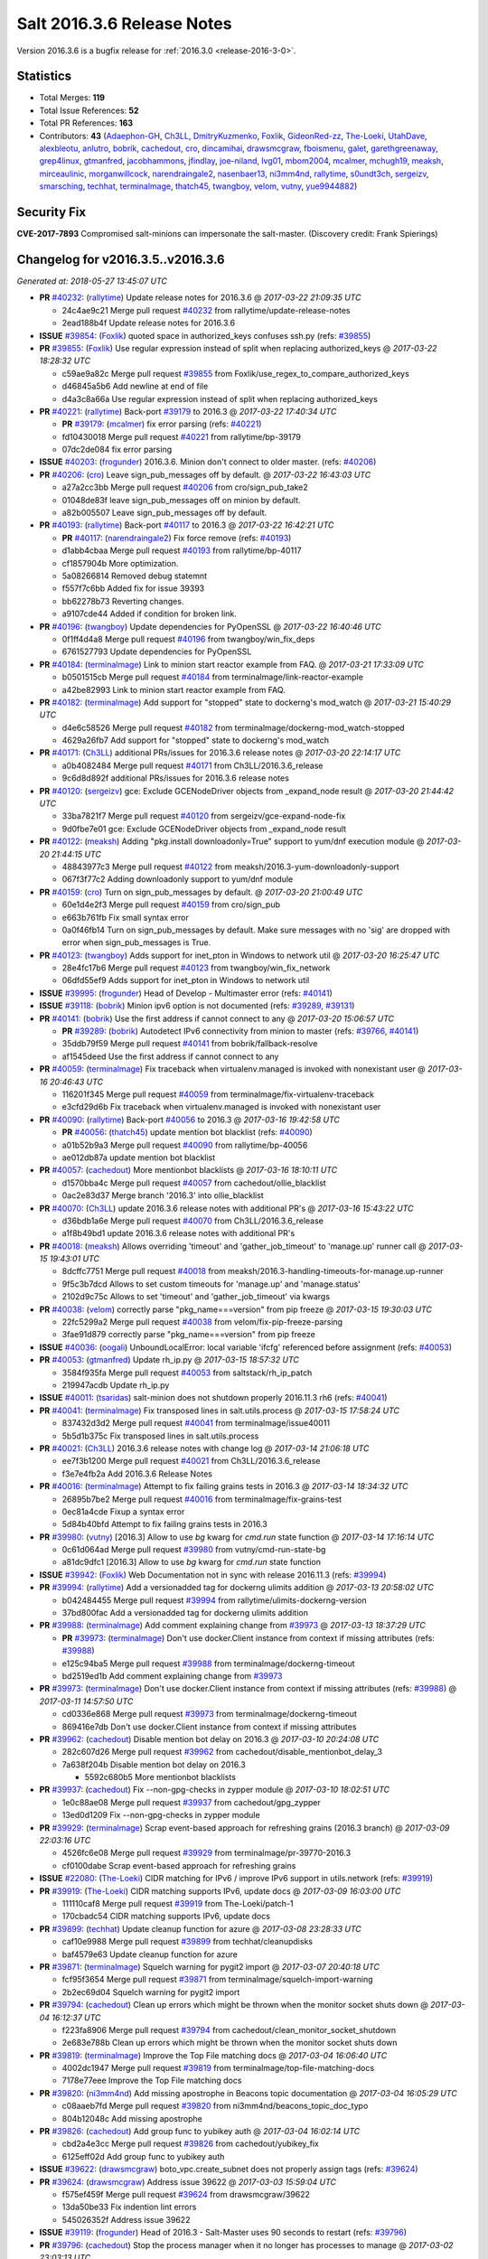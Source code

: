 ===========================
Salt 2016.3.6 Release Notes
===========================

Version 2016.3.6 is a bugfix release for :ref:`2016.3.0 <release-2016-3-0>`.


Statistics
==========

- Total Merges: **119**
- Total Issue References: **52**
- Total PR References: **163**

- Contributors: **43** (`Adaephon-GH`_, `Ch3LL`_, `DmitryKuzmenko`_, `Foxlik`_, `GideonRed-zz`_, `The-Loeki`_, `UtahDave`_, `alexbleotu`_, `anlutro`_, `bobrik`_, `cachedout`_, `cro`_, `dincamihai`_, `drawsmcgraw`_, `fboismenu`_, `galet`_, `garethgreenaway`_, `grep4linux`_, `gtmanfred`_, `jacobhammons`_, `jfindlay`_, `joe-niland`_, `lvg01`_, `mbom2004`_, `mcalmer`_, `mchugh19`_, `meaksh`_, `mirceaulinic`_, `morganwillcock`_, `narendraingale2`_, `nasenbaer13`_, `ni3mm4nd`_, `rallytime`_, `s0undt3ch`_, `sergeizv`_, `smarsching`_, `techhat`_, `terminalmage`_, `thatch45`_, `twangboy`_, `velom`_, `vutny`_, `yue9944882`_)


Security Fix
============

**CVE-2017-7893** Compromised salt-minions can impersonate the salt-master.
(Discovery credit: Frank Spierings)


Changelog for v2016.3.5..v2016.3.6
==================================

*Generated at: 2018-05-27 13:45:07 UTC*

* **PR** `#40232`_: (`rallytime`_) Update release notes for 2016.3.6
  @ *2017-03-22 21:09:35 UTC*

  * 24c4ae9c21 Merge pull request `#40232`_ from rallytime/update-release-notes

  * 2ead188b4f Update release notes for 2016.3.6

* **ISSUE** `#39854`_: (`Foxlik`_) quoted space in authorized_keys confuses ssh.py (refs: `#39855`_)

* **PR** `#39855`_: (`Foxlik`_) Use regular expression instead of split when replacing authorized_keys
  @ *2017-03-22 18:28:32 UTC*

  * c59ae9a82c Merge pull request `#39855`_ from Foxlik/use_regex_to_compare_authorized_keys

  * d46845a5b6 Add newline at end of file

  * d4a3c8a66a Use regular expression instead of split when replacing authorized_keys

* **PR** `#40221`_: (`rallytime`_) Back-port `#39179`_ to 2016.3
  @ *2017-03-22 17:40:34 UTC*

  * **PR** `#39179`_: (`mcalmer`_) fix error parsing (refs: `#40221`_)

  * fd10430018 Merge pull request `#40221`_ from rallytime/bp-39179

  * 07dc2de084 fix error parsing

* **ISSUE** `#40203`_: (`frogunder`_) 2016.3.6. Minion don't connect to older master. (refs: `#40206`_)

* **PR** `#40206`_: (`cro`_) Leave sign_pub_messages off by default.
  @ *2017-03-22 16:43:03 UTC*

  * a27a2cc3bb Merge pull request `#40206`_ from cro/sign_pub_take2

  * 01048de83f leave sign_pub_messages off on minion by default.

  * a82b005507 Leave sign_pub_messages off by default.

* **PR** `#40193`_: (`rallytime`_) Back-port `#40117`_ to 2016.3
  @ *2017-03-22 16:42:21 UTC*

  * **PR** `#40117`_: (`narendraingale2`_) Fix force remove (refs: `#40193`_)

  * d1abb4cbaa Merge pull request `#40193`_ from rallytime/bp-40117

  * cf1857904b More optimization.

  * 5a08266814 Removed debug statemnt

  * f557f7c6bb Added fix for issue 39393

  * bb62278b73 Reverting changes.

  * a9107cde44 Added if condition for broken link.

* **PR** `#40196`_: (`twangboy`_) Update dependencies for PyOpenSSL
  @ *2017-03-22 16:40:46 UTC*

  * 0f1ff4d4a8 Merge pull request `#40196`_ from twangboy/win_fix_deps

  * 6761527793 Update dependencies for PyOpenSSL

* **PR** `#40184`_: (`terminalmage`_) Link to minion start reactor example from FAQ.
  @ *2017-03-21 17:33:09 UTC*

  * b0501515cb Merge pull request `#40184`_ from terminalmage/link-reactor-example

  * a42be82993 Link to minion start reactor example from FAQ.

* **PR** `#40182`_: (`terminalmage`_) Add support for "stopped" state to dockerng's mod_watch
  @ *2017-03-21 15:40:29 UTC*

  * d4e6c58526 Merge pull request `#40182`_ from terminalmage/dockerng-mod_watch-stopped

  * 4629a26fb7 Add support for "stopped" state to dockerng's mod_watch

* **PR** `#40171`_: (`Ch3LL`_) additional PRs/issues for 2016.3.6 release notes
  @ *2017-03-20 22:14:17 UTC*

  * a0b4082484 Merge pull request `#40171`_ from Ch3LL/2016.3.6_release

  * 9c6d8d892f additional PRs/issues for 2016.3.6 release notes

* **PR** `#40120`_: (`sergeizv`_) gce: Exclude GCENodeDriver objects from _expand_node result
  @ *2017-03-20 21:44:42 UTC*

  * 33ba7821f7 Merge pull request `#40120`_ from sergeizv/gce-expand-node-fix

  * 9d0fbe7e01 gce: Exclude GCENodeDriver objects from _expand_node result

* **PR** `#40122`_: (`meaksh`_) Adding "pkg.install downloadonly=True" support to yum/dnf execution module
  @ *2017-03-20 21:44:15 UTC*

  * 48843977c3 Merge pull request `#40122`_ from meaksh/2016.3-yum-downloadonly-support

  * 067f3f77c2 Adding downloadonly support to yum/dnf module

* **PR** `#40159`_: (`cro`_) Turn on sign_pub_messages by default.
  @ *2017-03-20 21:00:49 UTC*

  * 60e1d4e2f3 Merge pull request `#40159`_ from cro/sign_pub

  * e663b761fb Fix small syntax error

  * 0a0f46fb14 Turn on sign_pub_messages by default.  Make sure messages with no 'sig' are dropped with error when sign_pub_messages is True.

* **PR** `#40123`_: (`twangboy`_) Adds support for inet_pton in Windows to network util
  @ *2017-03-20 16:25:47 UTC*

  * 28e4fc17b6 Merge pull request `#40123`_ from twangboy/win_fix_network

  * 06dfd55ef9 Adds support for inet_pton in Windows to network util

* **ISSUE** `#39995`_: (`frogunder`_) Head of Develop -  Multimaster error (refs: `#40141`_)

* **ISSUE** `#39118`_: (`bobrik`_) Minion ipv6 option is not documented (refs: `#39289`_, `#39131`_)

* **PR** `#40141`_: (`bobrik`_) Use the first address if cannot connect to any
  @ *2017-03-20 15:06:57 UTC*

  * **PR** `#39289`_: (`bobrik`_) Autodetect IPv6 connectivity from minion to master (refs: `#39766`_, `#40141`_)

  * 35ddb79f59 Merge pull request `#40141`_ from bobrik/fallback-resolve

  * af1545deed Use the first address if cannot connect to any

* **PR** `#40059`_: (`terminalmage`_) Fix traceback when virtualenv.managed is invoked with nonexistant user
  @ *2017-03-16 20:46:43 UTC*

  * 116201f345 Merge pull request `#40059`_ from terminalmage/fix-virtualenv-traceback

  * e3cfd29d6b Fix traceback when virtualenv.managed is invoked with nonexistant user

* **PR** `#40090`_: (`rallytime`_) Back-port `#40056`_ to 2016.3
  @ *2017-03-16 19:42:58 UTC*

  * **PR** `#40056`_: (`thatch45`_) update mention bot blacklist (refs: `#40090`_)

  * a01b52b9a3 Merge pull request `#40090`_ from rallytime/bp-40056

  * ae012db87a update mention bot blacklist

* **PR** `#40057`_: (`cachedout`_) More mentionbot blacklists
  @ *2017-03-16 18:10:11 UTC*

  * d1570bba4c Merge pull request `#40057`_ from cachedout/ollie_blacklist

  * 0ac2e83d37 Merge branch '2016.3' into ollie_blacklist

* **PR** `#40070`_: (`Ch3LL`_) update 2016.3.6 release notes with additional PR's
  @ *2017-03-16 15:43:22 UTC*

  * d36bdb1a6e Merge pull request `#40070`_ from Ch3LL/2016.3.6_release

  * a1f8b49bd1 update 2016.3.6 release notes with additional PR's

* **PR** `#40018`_: (`meaksh`_) Allows overriding 'timeout' and 'gather_job_timeout' to 'manage.up' runner call
  @ *2017-03-15 19:43:01 UTC*

  * 8dcffc7751 Merge pull request `#40018`_ from meaksh/2016.3-handling-timeouts-for-manage.up-runner

  * 9f5c3b7dcd Allows to set custom timeouts for 'manage.up' and 'manage.status'

  * 2102d9c75c Allows to set 'timeout' and 'gather_job_timeout' via kwargs

* **PR** `#40038`_: (`velom`_) correctly parse "pkg_name===version" from pip freeze
  @ *2017-03-15 19:30:03 UTC*

  * 22fc5299a2 Merge pull request `#40038`_ from velom/fix-pip-freeze-parsing

  * 3fae91d879 correctly parse "pkg_name===version" from pip freeze

* **ISSUE** `#40036`_: (`oogali`_) UnboundLocalError: local variable 'ifcfg' referenced before assignment (refs: `#40053`_)

* **PR** `#40053`_: (`gtmanfred`_) Update rh_ip.py
  @ *2017-03-15 18:57:32 UTC*

  * 3584f935fa Merge pull request `#40053`_ from saltstack/rh_ip_patch

  * 219947acdb Update rh_ip.py

* **ISSUE** `#40011`_: (`tsaridas`_) salt-minion does not shutdown properly 2016.11.3 rh6 (refs: `#40041`_)

* **PR** `#40041`_: (`terminalmage`_) Fix transposed lines in salt.utils.process
  @ *2017-03-15 17:58:24 UTC*

  * 837432d3d2 Merge pull request `#40041`_ from terminalmage/issue40011

  * 5b5d1b375c Fix transposed lines in salt.utils.process

* **PR** `#40021`_: (`Ch3LL`_) 2016.3.6 release notes with change log
  @ *2017-03-14 21:06:18 UTC*

  * ee7f3b1200 Merge pull request `#40021`_ from Ch3LL/2016.3.6_release

  * f3e7e4fb2a Add 2016.3.6 Release Notes

* **PR** `#40016`_: (`terminalmage`_) Attempt to fix failing grains tests in 2016.3
  @ *2017-03-14 18:34:32 UTC*

  * 26895b7be2 Merge pull request `#40016`_ from terminalmage/fix-grains-test

  * 0ec81a4cde Fixup a syntax error

  * 5d84b40bfd Attempt to fix failing grains tests in 2016.3

* **PR** `#39980`_: (`vutny`_) [2016.3] Allow to use `bg` kwarg for `cmd.run` state function
  @ *2017-03-14 17:16:14 UTC*

  * 0c61d064ad Merge pull request `#39980`_ from vutny/cmd-run-state-bg

  * a81dc9dfc1 [2016.3] Allow to use `bg` kwarg for `cmd.run` state function

* **ISSUE** `#39942`_: (`Foxlik`_) Web Documentation not in sync with release 2016.11.3 (refs: `#39994`_)

* **PR** `#39994`_: (`rallytime`_) Add a versionadded tag for dockerng ulimits addition
  @ *2017-03-13 20:58:02 UTC*

  * b042484455 Merge pull request `#39994`_ from rallytime/ulimits-dockerng-version

  * 37bd800fac Add a versionadded tag for dockerng ulimits addition

* **PR** `#39988`_: (`terminalmage`_) Add comment explaining change from `#39973`_
  @ *2017-03-13 18:37:29 UTC*

  * **PR** `#39973`_: (`terminalmage`_) Don't use docker.Client instance from context if missing attributes (refs: `#39988`_)

  * e125c94ba5 Merge pull request `#39988`_ from terminalmage/dockerng-timeout

  * bd2519ed1b Add comment explaining change from `#39973`_

* **PR** `#39973`_: (`terminalmage`_) Don't use docker.Client instance from context if missing attributes (refs: `#39988`_)
  @ *2017-03-11 14:57:50 UTC*

  * cd0336e868 Merge pull request `#39973`_ from terminalmage/dockerng-timeout

  * 869416e7db Don't use docker.Client instance from context if missing attributes

* **PR** `#39962`_: (`cachedout`_) Disable mention bot delay on 2016.3
  @ *2017-03-10 20:24:08 UTC*

  * 282c607d26 Merge pull request `#39962`_ from cachedout/disable_mentionbot_delay_3

  * 7a638f204b Disable mention bot delay on 2016.3

    * 5592c680b5 More mentionbot blacklists

* **PR** `#39937`_: (`cachedout`_) Fix --non-gpg-checks in zypper module
  @ *2017-03-10 18:02:51 UTC*

  * 1e0c88ae08 Merge pull request `#39937`_ from cachedout/gpg_zypper

  * 13ed0d1209 Fix --non-gpg-checks in zypper module

* **PR** `#39929`_: (`terminalmage`_) Scrap event-based approach for refreshing grains (2016.3 branch)
  @ *2017-03-09 22:03:16 UTC*

  * 4526fc6e08 Merge pull request `#39929`_ from terminalmage/pr-39770-2016.3

  * cf0100dabe Scrap event-based approach for refreshing grains

* **ISSUE** `#22080`_: (`The-Loeki`_) CIDR matching for IPv6 / improve IPv6 support in utils.network (refs: `#39919`_)

* **PR** `#39919`_: (`The-Loeki`_) CIDR matching supports IPv6, update docs
  @ *2017-03-09 16:03:00 UTC*

  * 111110caf8 Merge pull request `#39919`_ from The-Loeki/patch-1

  * 170cbadc54 CIDR matching supports IPv6, update docs

* **PR** `#39899`_: (`techhat`_) Update cleanup function for azure
  @ *2017-03-08 23:28:33 UTC*

  * caf10e9988 Merge pull request `#39899`_ from techhat/cleanupdisks

  * baf4579e63 Update cleanup function for azure

* **PR** `#39871`_: (`terminalmage`_) Squelch warning for pygit2 import
  @ *2017-03-07 20:40:18 UTC*

  * fcf95f3654 Merge pull request `#39871`_ from terminalmage/squelch-import-warning

  * 2b2ec69d04 Squelch warning for pygit2 import

* **PR** `#39794`_: (`cachedout`_) Clean up errors which might be thrown when the monitor socket shuts down
  @ *2017-03-04 16:12:37 UTC*

  * f223fa8906 Merge pull request `#39794`_ from cachedout/clean_monitor_socket_shutdown

  * 2e683e788b Clean up errors which might be thrown when the monitor socket shuts down

* **PR** `#39819`_: (`terminalmage`_) Improve the Top File matching docs
  @ *2017-03-04 16:06:40 UTC*

  * 4002dc1947 Merge pull request `#39819`_ from terminalmage/top-file-matching-docs

  * 7178e77eee Improve the Top File matching docs

* **PR** `#39820`_: (`ni3mm4nd`_) Add missing apostrophe in Beacons topic documentation
  @ *2017-03-04 16:05:29 UTC*

  * c08aaeb7fd Merge pull request `#39820`_ from ni3mm4nd/beacons_topic_doc_typo

  * 804b12048c Add missing apostrophe

* **PR** `#39826`_: (`cachedout`_) Add group func to yubikey auth
  @ *2017-03-04 16:02:14 UTC*

  * cbd2a4e3cc Merge pull request `#39826`_ from cachedout/yubikey_fix

  * 6125eff02d Add group func to yubikey auth

* **ISSUE** `#39622`_: (`drawsmcgraw`_) boto_vpc.create_subnet does not properly assign tags (refs: `#39624`_)

* **PR** `#39624`_: (`drawsmcgraw`_) Address issue 39622
  @ *2017-03-03 15:59:04 UTC*

  * f575ef459f Merge pull request `#39624`_ from drawsmcgraw/39622

  * 13da50be33 Fix indention lint errors

  * 545026352f Address issue 39622

* **ISSUE** `#39119`_: (`frogunder`_) Head of 2016.3 - Salt-Master uses 90 seconds to restart (refs: `#39796`_)

* **PR** `#39796`_: (`cachedout`_) Stop the process manager when it no longer has processes to manage
  @ *2017-03-02 23:03:13 UTC*

  * 1f3619c1e5 Merge pull request `#39796`_ from cachedout/master_shutdown

  * e31d46c1b8 Stop the process manager when it no longer has processes to manage

* **ISSUE** `#39333`_: (`jagguli`_) Not Available error - Scheduling custom runner functions  (refs: `#39791`_)

* **ISSUE** `#38514`_: (`githubcdr`_) Unable to schedule runners (refs: `#39791`_)

* **PR** `#39791`_: (`gtmanfred`_) load runners if role is master
  @ *2017-03-02 19:43:41 UTC*

  * 53341cf152 Merge pull request `#39791`_ from gtmanfred/2016.3

  * 3ab4f843bf load runners if role is master

* **ISSUE** `#39782`_: (`sergeizv`_) salt-cloud show_instance action fails on EC2 instances (refs: `#39784`_)

* **ISSUE** `#33162`_: (`jfindlay`_) Key error with salt.utils.cloud.cache_node and EC2 (refs: `#39784`_, `#33164`_)

* **PR** `#39784`_: (`sergeizv`_) Fix 39782
  @ *2017-03-02 16:08:51 UTC*

  * **PR** `#33164`_: (`jfindlay`_) cloud.clouds.ec2: cache each named node (refs: `#39784`_)

  * c234c25092 Merge pull request `#39784`_ from sergeizv/fix-39782

  * b71c3fe13c Revert "cloud.clouds.ec2: cache each named node (`#33164`_)"

* **ISSUE** `#39336`_: (`GevatterGaul`_) salt-minion fails with IPv6 (refs: `#39766`_)

* **ISSUE** `#39118`_: (`bobrik`_) Minion ipv6 option is not documented (refs: `#39289`_, `#39131`_)

* **PR** `#39766`_: (`rallytime`_) Restore ipv6 connectivity and "master: <ip>:<port>" support
  @ *2017-03-02 02:55:55 UTC*

  * **PR** `#39289`_: (`bobrik`_) Autodetect IPv6 connectivity from minion to master (refs: `#39766`_, `#40141`_)

  * **PR** `#25021`_: (`GideonRed-zz`_) Introduce ip:port minion config (refs: `#39766`_)

  * 4ee59be22c Merge pull request `#39766`_ from rallytime/fix-ipv6-connection

  * 65b239664e Restore ipv6 connectivity and "master: <ip>:<port>" support

* **ISSUE** `#33187`_: (`usbportnoy`_) Deploy to jboss TypeError at boss7.py:469 (refs: `#39761`_, `#39170`_)

* **PR** `#39761`_: (`cachedout`_) Properly display error in jboss7 state
  @ *2017-03-01 18:43:23 UTC*

  * a24da31131 Merge pull request `#39761`_ from cachedout/issue_33187

  * c2df29edb2 Properly display error in jboss7 state

* **PR** `#39728`_: (`rallytime`_) [2016.3] Bump latest release version to 2016.11.3
  @ *2017-02-28 18:07:44 UTC*

  * 0888bc32ef Merge pull request `#39728`_ from rallytime/update-release-ver-2016.3

  * c9bc8af8f2 [2016.3] Bump latest release version to 2016.11.3

* **PR** `#39619`_: (`terminalmage`_) Add a function to simply refresh the grains
  @ *2017-02-28 00:20:27 UTC*

  * b52dbeec68 Merge pull request `#39619`_ from terminalmage/zd1207

  * c7dfb494a6 Fix mocking for grains refresh

  * 7e0ced3b45 Properly hand proxy minions

  * 692c456da3 Add a function to simply refresh the grains

* **ISSUE** `#39482`_: (`bobrik`_) file.managed and file mode don't mention default mode (refs: `#39487`_)

* **PR** `#39487`_: (`bobrik`_) Document default permission modes for file module
  @ *2017-02-24 23:49:00 UTC*

  * 3f8b5e6733 Merge pull request `#39487`_ from bobrik/mode-docs

  * 41ef69b3ca Document default permission modes for file module

* **ISSUE** `#39169`_: (`blueyed`_) Using batch-mode with `salt.state` in orchestration runner considers all minions to have failed (refs: `#39641`_)

* **PR** `#39641`_: (`smarsching`_) Return runner return code in a way compatible with check_state_result
  @ *2017-02-24 23:07:11 UTC*

  * f7389bf1f5 Merge pull request `#39641`_ from smarsching/issue-39169-2016.3

  * 88c2d9a540 Fix return data structure for runner (issue `#39169`_).

* **PR** `#39633`_: (`terminalmage`_) Fix misspelled argument in salt.modules.systemd.disable()
  @ *2017-02-24 18:21:36 UTC*

  * fc970b6a16 Merge pull request `#39633`_ from terminalmage/fix-systemd-typo

  * ca54541abe Add missing unit test for disable func

  * 17109e1522 Fix misspelled argument in salt.modules.systemd.disable()

* **PR** `#39613`_: (`terminalmage`_) Fix inaccurate documentation
  @ *2017-02-24 06:07:35 UTC*

  * 53e78d67f6 Merge pull request `#39613`_ from terminalmage/fix-docs

  * 9342eda377 Fix inaccurate documentation

* **PR** `#39600`_: (`vutny`_) state.file: drop non-relevant examples for `source_hash` parameter
  @ *2017-02-23 16:55:27 UTC*

  * 4e2b852f83 Merge pull request `#39600`_ from vutny/state-file-docs

  * 9b0427c27a state.file: drop non-relevant examples for `source_hash` parameter

* **PR** `#39584`_: (`cachedout`_) A note in the docs about mentionbot
  @ *2017-02-23 15:12:13 UTC*

  * ed83420417 Merge pull request `#39584`_ from cachedout/mentionbot_docs

  * 652044b18f A note in the docs about mentionbot

* **PR** `#39583`_: (`cachedout`_) Add empty blacklist to mention bot
  @ *2017-02-23 02:22:57 UTC*

  * d3e50b4f2f Merge pull request `#39583`_ from cachedout/mentionbot_blacklist

  * 62491c900d Add empty blacklist to mention bot

* **PR** `#39579`_: (`rallytime`_) [2016.3] Pylint: Remove unused import
  @ *2017-02-22 23:46:33 UTC*

  * 8352e6b44b Merge pull request `#39579`_ from rallytime/fix-lint

  * 65889e1f30 [2016.3] Pylint: Remove unused import

* **PR** `#39578`_: (`cachedout`_) Add mention-bot configuration
  @ *2017-02-22 23:39:24 UTC*

  * 43dba3254c Merge pull request `#39578`_ from cachedout/2016.3

  * 344499eef7 Add mention-bot configuration

* **PR** `#39542`_: (`twangboy`_) Gate ssh_known_hosts state against Windows
  @ *2017-02-22 20:16:41 UTC*

  * 8f7a0f9d96 Merge pull request `#39542`_ from twangboy/gate_ssh_known_hosts

  * c90a52ef27 Remove expensive check

  * 6d645cae0e Add __virtual__ function

* **ISSUE** `#39118`_: (`bobrik`_) Minion ipv6 option is not documented (refs: `#39289`_, `#39131`_)

* **PR** `#39289`_: (`bobrik`_) Autodetect IPv6 connectivity from minion to master (refs: `#39766`_, `#40141`_)
  @ *2017-02-22 19:05:32 UTC*

  * c10965833a Merge pull request `#39289`_ from bobrik/autodetect-ipv6

  * 2761a1b244 Move new kwargs to the end of argument list

  * 0df6b922e7 Narrow down connection exception to socket.error

  * e8a2cc0488 Do no try to connect to salt master in syndic config test

  * af9578631e Properly log address that failed to resolve or pass connection check

  * 9a34fbeba9 Actually connect to master instead of checking route availability

  * c494839c65 Avoid bare exceptions in dns_check

  * 29f376676d Rewrite dns_check to try to connect to address

  * 55965ce505 Autodetect IPv6 connectivity from minion to master

* **PR** `#39569`_: (`s0undt3ch`_) Don't use our own six dictionary fixes in this branch
  @ *2017-02-22 18:59:49 UTC*

  * 3fb928b63a Merge pull request `#39569`_ from s0undt3ch/2016.3

  * 49da135abd Don't use our own six dictionary fixes in this branch

* **PR** `#39508`_: (`dincamihai`_) Openscap
  @ *2017-02-22 18:36:36 UTC*

  * 91e3319df8 Merge pull request `#39508`_ from dincamihai/openscap

  * 9fedb84607 Always return oscap's stderr

  * 0ecde2cd02 Include oscap returncode in response

* **ISSUE** `#30802`_: (`kjelle`_) Missing ulimits on docker.running / dockerng.running (refs: `#39562`_)

* **PR** `#39562`_: (`terminalmage`_) Add ulimits to dockerng state/exec module
  @ *2017-02-22 16:31:49 UTC*

  * fbe2194a93 Merge pull request `#39562`_ from terminalmage/issue30802

  * c50374041d Add ulimits to dockerng state/exec module

  * da42040c1a Try the docker-py 2.0 client name first

  * **PR** `#39544`_: (`terminalmage`_) dockerng.get_client_args: Fix path for endpoint config for some versions of docker-py

* **ISSUE** `#39447`_: (`Foxlik`_) dockerng keeps restarting privileged container (refs: `#39483`_)

* **PR** `#39498`_: (`terminalmage`_) Resubmit PR `#39483`_ against 2016.3 branch
  @ *2017-02-20 19:35:33 UTC*

  * **PR** `#39483`_: (`Foxlik`_) dockerng: compare sets instead of lists of security_opt (refs: `#39498`_)

  * dff35b58f8 Merge pull request `#39498`_ from terminalmage/pr-39483

  * 20b097a745 dockerng: compare sets instead of lists of security_opt

* **PR** `#39497`_: (`terminalmage`_) Two dockerng compatibility fixes
  @ *2017-02-19 17:43:36 UTC*

  * 6418e725ed Merge pull request `#39497`_ from terminalmage/docker-compat-fixes

  * cbd0270bac docker: make docker-exec the default execution driver

  * a6a17d58aa Handle docker-py 2.0's new host_config path

* **PR** `#39423`_: (`dincamihai`_) Openscap module
  @ *2017-02-17 18:31:04 UTC*

  * 9c4292fb4e Merge pull request `#39423`_ from dincamihai/openscap

  * 9d13422ac1 OpenSCAP module

* **ISSUE** `#39444`_: (`clem-compilatio`_) salt-cloud - IPv6 and IPv4 private_ips  - preferred_ip sends False to is_public_ip (refs: `#39464`_)

* **PR** `#39464`_: (`gtmanfred`_) skip false values from preferred_ip
  @ *2017-02-16 22:48:32 UTC*

  * 7dd2502360 Merge pull request `#39464`_ from gtmanfred/2016.3

  * f829d6f9fc skip false values from preferred_ip

* **PR** `#39460`_: (`cachedout`_) Fix mocks in win_disim tests
  @ *2017-02-16 19:27:48 UTC*

  * db359ff2c3 Merge pull request `#39460`_ from cachedout/win_dism_test_fix

  * e652a45592 Fix mocks in win_disim tests

* **PR** `#39426`_: (`morganwillcock`_) win_dism: Return failure when package path does not exist
  @ *2017-02-16 00:09:22 UTC*

  * 9dbfba9b57 Merge pull request `#39426`_ from morganwillcock/dism

  * a7d5118262 Return failure when package path does not exist

* **PR** `#39431`_: (`UtahDave`_) Fix grains.setval performance
  @ *2017-02-15 23:56:30 UTC*

  * 56162706e3 Merge pull request `#39431`_ from UtahDave/fix_grains.setval_performance

  * 391bbecd90 add docs

  * 709c197f84 allow sync_grains to be disabled on grains.setval

* **ISSUE** `#39304`_: (`Auha`_) boto_s3_bucket documentation dependency clarification (refs: `#39405`_)

* **PR** `#39405`_: (`rallytime`_) Update :depends: docs for boto states and modules
  @ *2017-02-15 17:32:08 UTC*

  * 239e16e612 Merge pull request `#39405`_ from rallytime/fix-39304

  * bd1fe03ce7 Update :depends: docs for boto states and modules

* **ISSUE** `#38762`_: (`oz123`_) Configuration information for custom returners (refs: `#39411`_)

* **PR** `#39411`_: (`rallytime`_) Update external_cache docs with other configuration options
  @ *2017-02-15 17:30:40 UTC*

  * 415102f346 Merge pull request `#39411`_ from rallytime/fix-38762

  * e13febe58d Update external_cache docs with other configuration options

  * **PR** `#39421`_: (`terminalmage`_) Update docs on upstream EPEL7 pygit2/libgit2 issues

  * **PR** `#39409`_: (`terminalmage`_) salt.fileserver.roots: Fix regression in symlink_list

  * **PR** `#39337`_: (`terminalmage`_) Don't re-walk the roots fileserver in symlink_list() (refs: `#39409`_)

* **PR** `#39362`_: (`dincamihai`_) Add cp.push test
  @ *2017-02-14 18:42:11 UTC*

  * 8b8ab8ef8e Merge pull request `#39362`_ from dincamihai/cp-push-test-2016.3

  * 91383c5a19 Add cp.push test

* **PR** `#39380`_: (`joe-niland`_) Quote numeric user names so pwd.getpwnam handles them properly
  @ *2017-02-14 18:33:33 UTC*

  * 4b726f955b Merge pull request `#39380`_ from joe-niland/quote-numeric-usernames

  * c2edfdd464 Quote numeric user names so pwd.getpwnam handles them properly

* **PR** `#39400`_: (`meaksh`_) Prevents 'OSError' exception in case certain job cache path doesn't exist
  @ *2017-02-14 18:27:04 UTC*

  * 1116d32df9 Merge pull request `#39400`_ from meaksh/2016.3-fix-local-cache-issue

  * e7e559ef5c Prevents 'OSError' exception in case path doesn't exist

* **PR** `#39300`_: (`terminalmage`_) Replace more usage of str.format in the loader
  @ *2017-02-13 19:01:19 UTC*

  * **PR** `#39227`_: (`terminalmage`_) Loader optimzation (refs: `#39300`_)

  * 6c854da1d4 Merge pull request `#39300`_ from terminalmage/loader-optimization

  * d3e5d1525e Replace more usage of str.format in the loader

* **PR** `#39337`_: (`terminalmage`_) Don't re-walk the roots fileserver in symlink_list() (refs: `#39409`_)
  @ *2017-02-13 18:41:17 UTC*

  * 5286b5ff1b Merge pull request `#39337`_ from terminalmage/issue34428

  * a7d2135dc2 Don't re-walk the roots fileserver in symlink_list()

* **PR** `#39339`_: (`cro`_) Add link to external pillar documentation for clarification.
  @ *2017-02-13 18:40:13 UTC*

  * ce781deeb5 Merge pull request `#39339`_ from cro/pillar_filetree_doc

  * 410810cea2 Clarification on external pillar usage.

  * **PR** `#39316`_: (`terminalmage`_) Document the upstream RedHat bug with their pygit2 package

* **PR** `#39313`_: (`rallytime`_) [2016.3] Merge forward from 2015.8 to 2016.3
  @ *2017-02-10 16:23:23 UTC*

  * 9de559ff4e Merge pull request `#39313`_ from rallytime/merge-2016.3

  * 0b8dddf12b Merge branch '2015.8' into '2016.3'

  * fc551bcf5d Merge pull request `#39293`_ from sergeizv/grammar-fix

    * 70f2b586d3 Rewrap paragraph

    * e6ab5178ea Grammar fix

  * 8a1b45632a Merge pull request `#39295`_ from sergeizv/typo-fix

    * 5d9f36d58d Fix typo

  * cfaafece34 Merge pull request `#39296`_ from sergeizv/whitespace-fix

    * 1d4c1dc140 Whitespace fix in docs Makefile

  * 0b4dcf4a47 Merge pull request `#39294`_ from sergeizv/fix-link

    * 04bde6eed2 Fix link in proxyminion guide

* **ISSUE** `#38595`_: (`yue9944882`_) Redis ext job cache occurred error (refs: `#38610`_)

  * **PR** `#39299`_: (`rallytime`_) Back-port `#38610`_ to 2016.3

  * **PR** `#38610`_: (`yue9944882`_) Fix `#38595`_ - Unexpected error log from redis retuner in master's log (refs: `#39299`_)

* **PR** `#39297`_: (`cro`_) Add doc to recommend pgjsonb for master job caches
  @ *2017-02-09 22:49:59 UTC*

  * f16027d30e Merge pull request `#39297`_ from cro/pg_returner_docs

  * 28bac649ae Typo

  * 19fedcdd23 Add doc to recommend pgjsonb for master job caches

* **PR** `#39286`_: (`terminalmage`_) Allow minion/CLI saltenv/pillarenv to override master when compiling pillar
  @ *2017-02-09 21:22:46 UTC*

  * 77e50ed8b7 Merge pull request `#39286`_ from terminalmage/fix-pillarenv-precedence

  * 3cb9833e57 Allow minion/CLI saltenv/pillarenv to override master when compiling pillar

* **ISSUE** `#39220`_: (`lvg01`_) state file.line skips leading spaces in content with mode:ensure and indent:False (refs: `#39221`_)

* **PR** `#39221`_: (`lvg01`_) Fix bug 39220
  @ *2017-02-09 18:12:29 UTC*

  * 52440416ca Merge pull request `#39221`_ from lvg01/fix-bug-39220

  * e8a41d6341 Removes to early content stripping (stripping is allready done when needed with ident:true), fixes `#39220`_

  * a4b169e0bd Fixed wrong logic, fixes `#39220`_

* **ISSUE** `#36913`_: (`terminalmage`_) Support custom refspecs in GitFS (refs: `#39210`_)

  * **PR** `#39280`_: (`terminalmage`_) Add warning for Dulwich removal

  * **PR** `#39210`_: (`terminalmage`_) salt.utils.gitfs: remove dulwich support, make refspecs configurable (refs: `#39280`_)

  * **PR** `#39260`_: (`terminalmage`_) Update jsonschema tests to reflect change in jsonschema 2.6.0

* **ISSUE** `saltstack/salt#33536`_: (`murzick`_) pkgrepo.managed does not disable a yum repo with "disabled: True" (refs: `#35055`_)

* **ISSUE** `#33536`_: (`murzick`_) pkgrepo.managed does not disable a yum repo with "disabled: True" (refs: `#35055`_)

  * **PR** `#39251`_: (`terminalmage`_) Better handling of enabled/disabled arguments in pkgrepo.managed

  * **PR** `#35055`_: (`galet`_) `#33536`_ pkgrepo.managed does not disable a yum repo with "disabled: True" (refs: `#39251`_)

* **PR** `#39227`_: (`terminalmage`_) Loader optimzation (refs: `#39300`_)
  @ *2017-02-08 19:38:21 UTC*

  * 8e88f71dd9 Merge pull request `#39227`_ from terminalmage/loader-optimization

  * c750662946 Loader optimzation

* **ISSUE** `#38856`_: (`fhaynes`_) salt-cloud throws an exception when ec2 does not return encoding (refs: `#39228`_)

* **PR** `#39228`_: (`gtmanfred`_) default to utf8 encoding if not specified
  @ *2017-02-08 19:36:57 UTC*

  * bc89b297f8 Merge pull request `#39228`_ from gtmanfred/2016.3

  * afee047b08 default to utf8 encoding if not specified

* **PR** `#39231`_: (`terminalmage`_) Add clarification for jenkins execution module
  @ *2017-02-08 19:34:45 UTC*

  * d9b0671dbd Merge pull request `#39231`_ from terminalmage/clarify-jenkins-depends

  * ad1b1255f2 Add clarification for jenkins execution module

* **PR** `#39232`_: (`terminalmage`_) Avoid recursion in s3/svn ext_pillars
  @ *2017-02-08 19:33:28 UTC*

  * ddcff89a84 Merge pull request `#39232`_ from terminalmage/issue21342

  * c88896c277 Avoid recursion in s3/svn ext_pillars

* **ISSUE** `#38697`_: (`fboismenu`_) On Windows, ip.get_all_interfaces returns at most 2 DNS/WINS Servers (refs: `#38793`_)

  * **PR** `#39230`_: (`rallytime`_) Fix the win_ip_test failures

  * **PR** `#38793`_: (`fboismenu`_) Fix for `#38697`_ (refs: `#39197`_, `#39230`_)

* **ISSUE** `#33187`_: (`usbportnoy`_) Deploy to jboss TypeError at boss7.py:469 (refs: `#39761`_, `#39170`_)

* **PR** `#39199`_: (`rallytime`_) Back-port `#39170`_ to 2016.3
  @ *2017-02-07 16:19:32 UTC*

  * **PR** `#39170`_: (`grep4linux`_) Added missing source_hash_name argument in get_managed function (refs: `#39199`_)

  * df5f934c34 Merge pull request `#39199`_ from rallytime/bp-39170

  * c129905310 Added missing source_hash_name argument in get_managed function Additional fix to  `#33187`_ Customer was still seeing errors, this should now work. Tested with 2015.8.13 and 2016.11.2

* **ISSUE** `#37174`_: (`mikeadamz`_) The State execution failed to record the order in which all states were executed spam while running pkg.upgrade from orchestration runner (refs: `#39206`_)

* **PR** `#39206`_: (`cachedout`_) Ignore empty dicts in highstate outputter
  @ *2017-02-07 16:11:36 UTC*

  * 2621c119fd Merge pull request `#39206`_ from cachedout/issue_issue_37174

  * be31e0559c Ignore empty dicts in highstate outputter

* **PR** `#39209`_: (`terminalmage`_) Sort the return list from the fileserver.envs runner
  @ *2017-02-07 16:07:08 UTC*

  * dd440452ea Merge pull request `#39209`_ from terminalmage/sorted-envs

  * e6dda4a625 Sort the return list from the fileserver.envs runner

  * **PR** `#39202`_: (`rallytime`_) [2016.3] Pylint fix

* **ISSUE** `#38697`_: (`fboismenu`_) On Windows, ip.get_all_interfaces returns at most 2 DNS/WINS Servers (refs: `#38793`_)

* **PR** `#39197`_: (`cachedout`_) Pr 38793
  @ *2017-02-06 19:23:12 UTC*

  * **PR** `#38793`_: (`fboismenu`_) Fix for `#38697`_ (refs: `#39197`_, `#39230`_)

  * ab76054127 Merge pull request `#39197`_ from cachedout/pr-38793

  * f3d35fb5c6 Lint fixes

  * 624f25b78d Fix for `#38697`_

* **PR** `#39166`_: (`Ch3LL`_) fix boto ec2 module create_image doc
  @ *2017-02-06 18:27:17 UTC*

  * fa45cbc359 Merge pull request `#39166`_ from Ch3LL/fix_boto_ec2_docs

  * 90af696331 fix boto ec2 module create_image doc

* **PR** `#39173`_: (`rallytime`_) Restore "Salt Community" doc section
  @ *2017-02-06 18:19:11 UTC*

  * **PR** `#30770`_: (`jacobhammons`_) Doc restructuring, organization, and cleanup (refs: `#39173`_)

  * **PR** `#10792`_: (`cachedout`_) Documentation overhaul (refs: `#39173`_)

  * a40cb46249 Merge pull request `#39173`_ from rallytime/restore-community-docs

  * 5aeddf42a0 Restore "Salt Community" doc section

* **ISSUE** `#38704`_: (`nasenbaer13`_) Archive extracted fails when another state run is queued (refs: `#38705`_)

  * **PR** `#39077`_: (`terminalmage`_) Apply fix from `#38705`_ to 2016.3 branch

  * **PR** `#38705`_: (`nasenbaer13`_) Fix for `#38704`_ archive extracted and dockerio states (refs: `#39077`_)

  * **PR** `#39146`_: (`gtmanfred`_) update vmware getting started doc

  * **PR** `#39145`_: (`garethgreenaway`_) [2016.3] Fix when targeting via pillar with Salt syndic

* **PR** `#38804`_: (`alexbleotu`_) Second attempt to fix prepending of root_dir to paths
  @ *2017-02-02 16:10:37 UTC*

  * cd8077ab81 Merge pull request `#38804`_ from alexbleotu/root_dir_fix-2016.3-gh

  * b3bdd3b04a Add missing whiteline

  * c7715acd53 Merge pull request `#3`_ from cro/ab_rootdirfix

    * e8cbafaaf1 When running testsuite, salt.syspaths.ROOT_DIR is often empty.

  * b12dd44a26 Merge pull request `#1`_ from cro/ab_rootdirfix

    * bffc537aca Remove extra if statements (rstrip will check for the presence anyway).

  * 97521b3468 Second attempt to fix prepending of root_dir to paths

* **ISSUE** `#39118`_: (`bobrik`_) Minion ipv6 option is not documented (refs: `#39289`_, `#39131`_)

  * **PR** `#39131`_: (`bobrik`_) Clarify ipv6 option for minion and inteface for master, closes `#39118`_

  * **PR** `#39116`_: (`terminalmage`_) Don't abort pillar.get with merge=True if default is None

* **PR** `#39091`_: (`terminalmage`_) Run test_valid_docs in batches
  @ *2017-02-01 19:09:05 UTC*

  * cc9b69b6bc Merge pull request `#39091`_ from terminalmage/update-test-valid-docs

  * d76f0380d0 add debug logging for batch vars

  * b4afea2a25 Don't fail test if data is empty

  * b3a5d549c1 Account for trimmed value in 'salt -d' output

  * 909916c78e Run test_valid_docs in batches

  * **PR** `#39081`_: (`terminalmage`_) Move fileclient tests to tests/integration/fileserver/fileclient_test.py

  * **PR** `#39067`_: (`rallytime`_) Bump openstack deprecation notice to Oxygen

* **PR** `#39047`_: (`rallytime`_) [2016.3] Merge forward from 2015.8 to 2016.3
  @ *2017-01-30 23:48:14 UTC*

  * a24af5ac46 Merge pull request `#39047`_ from rallytime/merge-2016.3

  * b732a1f646 Merge branch '2015.8' into '2016.3'

  * 56ccae6ff7 Add 2015.8.14 release notes file (`#39046`_)

  * 5943fe65d3 Update 2015.8.13 release notes (`#39037`_)

  * **PR** `#39045`_: (`rallytime`_) Add 2016.3.6 release notes file

  * **PR** `#39042`_: (`rallytime`_) [2016.3] Update release numbers for doc build

  * **PR** `#39038`_: (`rallytime`_) Update 2016.3.5 release notes

* **PR** `#39028`_: (`terminalmage`_) Clarify delimiter argument
  @ *2017-01-30 18:20:26 UTC*

  * 5b09dc4198 Merge pull request `#39028`_ from terminalmage/clarify-delimiter-argument

  * f29ef071f3 Clarify delimiter argument

  * **PR** `#39030`_: (`rallytime`_) Back-port `#38972`_ to 2016.3

  * **PR** `#38972`_: (`rallytime`_) Add CLI Example for rest_sample_utils.get_test_string function (refs: `#39030`_)

* **ISSUE** `#38753`_: (`alexbleotu`_) `__proxy__` dunder is not injected when invoking the `salt` variable in sls files (refs: `#38899`_, `#38829`_)

* **ISSUE** `#38557`_: (`alexbleotu`_) Proxy not working on develop (refs: `#38829`_)

* **ISSUE** `#38265`_: (`mirceaulinic`_) `__utils__` object not available in proxy module (refs: `#38899`_, `#38829`_)

* **ISSUE** `#32918`_: (`mirceaulinic`_) Proxy minions reconnection (refs: `#38829`_)

  * **PR** `#38899`_: (`cro`_) Enable __proxy__ availability in states, highstate, and utils. Enable __utils__ for proxies.

  * **PR** `#38829`_: (`cro`_) MANY dunder variable fixes for proxies + proxy keepalive from @mirceaulinic (refs: `#38899`_)

  * **PR** `#37864`_: (`mirceaulinic`_) Proxy keepalive feature (refs: `#38829`_)

* **ISSUE** `#37938`_: (`johje349`_) Memory leak in Reactor (refs: `#38951`_)

* **ISSUE** `#33890`_: (`hvnsweeting`_) salt memleak when running state.sls (refs: `#38951`_)

* **PR** `#38951`_: (`DmitryKuzmenko`_) Keep the only one record per module-function in depends decorator.
  @ *2017-01-27 17:05:42 UTC*

  * da96221741 Merge pull request `#38951`_ from DSRCorporation/bugs/37938_fix_depends_decorator_memleak

  * 0b18f34678 Keep the only one record per module-function in depends decorator.

* **ISSUE** `#34780`_: (`joehoyle`_) S3fs broken in 2016.3.1 (refs: `#38982`_)

* **PR** `#38982`_: (`rallytime`_) Set response when using "GET" method in s3 utils
  @ *2017-01-27 17:04:48 UTC*

  * 85165edb70 Merge pull request `#38982`_ from rallytime/fix-34780

  * 1583c5579a Set response when using "GET" method in s3 utils

* **PR** `#38989`_: (`anlutro`_) Documentation: fix SLS in environment variable examples
  @ *2017-01-27 17:00:08 UTC*

  * cfdbc99e12 Merge pull request `#38989`_ from alprs/docfix-state_pt3_environ

  * 52a9ad1c60 fix SLS in environment variable examples

* **PR** `#39000`_: (`rallytime`_) Skip the test_badload test until Jenkins move is complete
  @ *2017-01-27 16:58:21 UTC*

  * 55e4d2572e Merge pull request `#39000`_ from rallytime/skip-badload-test

  * 4b3ff0fe0f Skip the test_badload test until Jenkins move is complete

* **PR** `#38995`_: (`terminalmage`_) Fix pillar.item docstring
  @ *2017-01-27 16:58:00 UTC*

  * fe054eb772 Merge pull request `#38995`_ from terminalmage/fix-pillar.item-docstring

  * 06d094dd8f Fix pillar.item docstring

* **ISSUE** `#34551`_: (`mbom2004`_) salt.engines.logstash not loading (refs: `#38950`_)

* **PR** `#38950`_: (`mbom2004`_) Fixed Logstash Engine in file logstash.py
  @ *2017-01-26 19:10:07 UTC*

  * b66b6f6423 Merge pull request `#38950`_ from mbom2004/2016.3

  * c09f39d6c9 Remove unused json import

  * 249efa3068 Fixed Logstash Engine in file logstash.py

  * **PR** `#38973`_: (`rallytime`_) Handle changing "is_default" value in moto package for boto test mock

* **PR** `#38952`_: (`terminalmage`_) Make the ext_pillars available to pillar.ext tunable
  @ *2017-01-26 19:01:56 UTC*

  * b965b5dcc2 Merge pull request `#38952`_ from terminalmage/zd1168

  * 6b014e53fc Rename on_demand_pillar to on_demand_ext_pillar

  * d216f90c63 Document new on_demand_pillar option and add to config template

  * 426b20f02f Add documentation for on-demand pillar to pillar.ext docstring

  * 7b10274b6b Make on-demand ext_pillars tunable

  * d54723ccae Add on_demand_pillar config option

* **ISSUE** `#35777`_: (`rallytime`_) Properly deprecate template context data in Fluorine (refs: `#38948`_)

* **PR** `#38948`_: (`rallytime`_) Bump the template context deprecation version to Oxygen
  @ *2017-01-25 19:45:59 UTC*

  * 2c4ad85a78 Merge pull request `#38948`_ from rallytime/bump-template-context-deprecation

  * 749e0031d7 Bump the template context deprecation version to Oxygen

* **PR** `#38946`_: (`rallytime`_) Back-port `#37632`_ to 2016.3
  @ *2017-01-25 19:40:40 UTC*

  * **PR** `#37632`_: (`twangboy`_) Fix versions report for Windows Server platforms (refs: `#38946`_)

  * e4514ca7d8 Merge pull request `#38946`_ from rallytime/bp-37632

  * ee37cdace9 Fix some lint

  * c08071e182 Fix versions report for server OSs

* **PR** `#38913`_: (`Adaephon-GH`_) Ignore plist files without Label key
  @ *2017-01-25 19:07:27 UTC*

  * 953a20350a Merge pull request `#38913`_ from Adaephon-GH/patch-1

  * e2f4a16fdd Removing trailing whitespace

  * 616292c6b1 Ignore plist files without Label key

* **PR** `#38917`_: (`twangboy`_) Update Jinja2 to 2.9.4
  @ *2017-01-25 19:05:38 UTC*

  * 826dce1059 Merge pull request `#38917`_ from twangboy/update_jinja_mac

  * 62e608b627 Update Jinja2 to 2.9.4

* **ISSUE** `#38540`_: (`amendlik`_) API wheel client throws exception and success=true (refs: `#38925`_)

* **ISSUE** `#38537`_: (`amendlik`_) API client wheel_async always returns status 500 (refs: `#38925`_)

* **PR** `#38925`_: (`terminalmage`_) Fix two wheel issues in netapi
  @ *2017-01-25 18:28:52 UTC*

  * b27733cc33 Merge pull request `#38925`_ from terminalmage/issue38540

  * 76392fc6ad Fix traceback when a netapi module uses wheel_async

  * bd4474fa62 Fix 'success' value for wheel commands

* **PR** `#38926`_: (`gtmanfred`_) add note about pysss for pam eauth
  @ *2017-01-25 18:12:20 UTC*

  * 618596f0cc Merge pull request `#38926`_ from gtmanfred/2016.3

  * 9cae953c93 add note about pysss for pam eauth

* **ISSUE** `#38825`_: (`IshMalik`_) file.managed multiple sources for redundency failure (refs: `#38847`_)

* **PR** `#38847`_: (`terminalmage`_) Catch MinionError in file.source_list
  @ *2017-01-24 16:03:10 UTC*

  * 405d86a2ca Merge pull request `#38847`_ from terminalmage/issue38825

  * 11a47803ce Use log.exception() instead

  * e40fac589a Catch MinionError in file.source_list

* **ISSUE** `#36121`_: (`Ashald`_) TemplateNotFound/Unable to cache file (refs: `#38875`_)

* **PR** `#38875`_: (`terminalmage`_) Reactor: fix traceback when salt:// path is nonexistant
  @ *2017-01-24 15:23:39 UTC*

  * b5df104fc2 Merge pull request `#38875`_ from terminalmage/issue36121

  * fbc4d2a2c4 reactor: ensure glob_ref is a string

  * 2e443d79a3 cp.cache_file: add note re: return for nonexistant salt:// path

* **ISSUE** `#37413`_: (`Snarfingcode666`_) Salt-cloud vmware missing reboot command (refs: `#38887`_, `#38890`_)

* **PR** `#38890`_: (`cro`_) Backport  `#38887`_ to 2016.3: Enable resetting a VM via salt-cloud & VMware driver
  @ *2017-01-24 15:15:35 UTC*

  * **PR** `#38887`_: (`cro`_) Enable resetting a VM via salt-cloud & VMware driver (refs: `#38890`_)

  * e9ebec4d80 Merge pull request `#38890`_ from cro/vmware_reset_vm_20163

  * 0146562fb4 Call correct function for resetting a VM

* **PR** `#38883`_: (`techhat`_) Don't require text_out path to exist
  @ *2017-01-23 18:20:42 UTC*

  * **PR** `#38867`_: (`mchugh19`_) Touch deploy.sh before use (refs: `#38883`_)

  * **PR** `#32026`_: (`techhat`_) Don't require the decode_out file to already exist (refs: `#38883`_)

  * c3fbfcd231 Merge pull request `#38883`_ from techhat/dontrequire

  * 67bc4d6687 Don't require text_out path to exist

* **PR** `#38851`_: (`terminalmage`_) Support docker-py 2.0 in dockerng
  @ *2017-01-23 16:48:12 UTC*

  * 6430a45196 Merge pull request `#38851`_ from terminalmage/docker-py-2.0

  * 3c061b21fe Support docker-py 2.0 in dockerng

* **PR** `#38844`_: (`cachedout`_) Fix memory leak in HTTP client
  @ *2017-01-20 20:59:14 UTC*

  * ac8008d843 Merge pull request `#38844`_ from cachedout/http_memory_leak

  * c46bf85518 Fix memory leak in HTTP client

* **ISSUE** `#38798`_: (`ripta`_) `match.compound` fails to match when pillar data is used (refs: `#38823`_)

* **PR** `#38823`_: (`gtmanfred`_) pass pillar to compound matcher in match module
  @ *2017-01-20 19:19:09 UTC*

  * dfe6dfe963 Merge pull request `#38823`_ from gtmanfred/2016.3

  * f0a71e8707 pass pillar to compound matcher in match module

.. _`#10792`: https://github.com/saltstack/salt/pull/10792
.. _`#1`: https://github.com/saltstack/salt/issues/1
.. _`#22080`: https://github.com/saltstack/salt/issues/22080
.. _`#25021`: https://github.com/saltstack/salt/pull/25021
.. _`#30770`: https://github.com/saltstack/salt/pull/30770
.. _`#30802`: https://github.com/saltstack/salt/issues/30802
.. _`#32026`: https://github.com/saltstack/salt/pull/32026
.. _`#32918`: https://github.com/saltstack/salt/issues/32918
.. _`#33162`: https://github.com/saltstack/salt/issues/33162
.. _`#33164`: https://github.com/saltstack/salt/pull/33164
.. _`#33187`: https://github.com/saltstack/salt/issues/33187
.. _`#33536`: https://github.com/saltstack/salt/issues/33536
.. _`#33890`: https://github.com/saltstack/salt/issues/33890
.. _`#34551`: https://github.com/saltstack/salt/issues/34551
.. _`#34780`: https://github.com/saltstack/salt/issues/34780
.. _`#35055`: https://github.com/saltstack/salt/pull/35055
.. _`#35777`: https://github.com/saltstack/salt/issues/35777
.. _`#36121`: https://github.com/saltstack/salt/issues/36121
.. _`#36913`: https://github.com/saltstack/salt/issues/36913
.. _`#37174`: https://github.com/saltstack/salt/issues/37174
.. _`#37413`: https://github.com/saltstack/salt/issues/37413
.. _`#37632`: https://github.com/saltstack/salt/pull/37632
.. _`#37864`: https://github.com/saltstack/salt/pull/37864
.. _`#37938`: https://github.com/saltstack/salt/issues/37938
.. _`#38265`: https://github.com/saltstack/salt/issues/38265
.. _`#38514`: https://github.com/saltstack/salt/issues/38514
.. _`#38537`: https://github.com/saltstack/salt/issues/38537
.. _`#38540`: https://github.com/saltstack/salt/issues/38540
.. _`#38557`: https://github.com/saltstack/salt/issues/38557
.. _`#38595`: https://github.com/saltstack/salt/issues/38595
.. _`#38610`: https://github.com/saltstack/salt/pull/38610
.. _`#38697`: https://github.com/saltstack/salt/issues/38697
.. _`#38704`: https://github.com/saltstack/salt/issues/38704
.. _`#38705`: https://github.com/saltstack/salt/pull/38705
.. _`#38753`: https://github.com/saltstack/salt/issues/38753
.. _`#38762`: https://github.com/saltstack/salt/issues/38762
.. _`#38793`: https://github.com/saltstack/salt/pull/38793
.. _`#38798`: https://github.com/saltstack/salt/issues/38798
.. _`#38804`: https://github.com/saltstack/salt/pull/38804
.. _`#38823`: https://github.com/saltstack/salt/pull/38823
.. _`#38825`: https://github.com/saltstack/salt/issues/38825
.. _`#38829`: https://github.com/saltstack/salt/pull/38829
.. _`#38844`: https://github.com/saltstack/salt/pull/38844
.. _`#38847`: https://github.com/saltstack/salt/pull/38847
.. _`#38851`: https://github.com/saltstack/salt/pull/38851
.. _`#38856`: https://github.com/saltstack/salt/issues/38856
.. _`#38867`: https://github.com/saltstack/salt/pull/38867
.. _`#38875`: https://github.com/saltstack/salt/pull/38875
.. _`#38883`: https://github.com/saltstack/salt/pull/38883
.. _`#38887`: https://github.com/saltstack/salt/pull/38887
.. _`#38890`: https://github.com/saltstack/salt/pull/38890
.. _`#38899`: https://github.com/saltstack/salt/pull/38899
.. _`#38913`: https://github.com/saltstack/salt/pull/38913
.. _`#38917`: https://github.com/saltstack/salt/pull/38917
.. _`#38925`: https://github.com/saltstack/salt/pull/38925
.. _`#38926`: https://github.com/saltstack/salt/pull/38926
.. _`#38946`: https://github.com/saltstack/salt/pull/38946
.. _`#38948`: https://github.com/saltstack/salt/pull/38948
.. _`#38950`: https://github.com/saltstack/salt/pull/38950
.. _`#38951`: https://github.com/saltstack/salt/pull/38951
.. _`#38952`: https://github.com/saltstack/salt/pull/38952
.. _`#38972`: https://github.com/saltstack/salt/pull/38972
.. _`#38973`: https://github.com/saltstack/salt/pull/38973
.. _`#38982`: https://github.com/saltstack/salt/pull/38982
.. _`#38989`: https://github.com/saltstack/salt/pull/38989
.. _`#38995`: https://github.com/saltstack/salt/pull/38995
.. _`#39000`: https://github.com/saltstack/salt/pull/39000
.. _`#39028`: https://github.com/saltstack/salt/pull/39028
.. _`#39030`: https://github.com/saltstack/salt/pull/39030
.. _`#39037`: https://github.com/saltstack/salt/pull/39037
.. _`#39038`: https://github.com/saltstack/salt/pull/39038
.. _`#39042`: https://github.com/saltstack/salt/pull/39042
.. _`#39045`: https://github.com/saltstack/salt/pull/39045
.. _`#39046`: https://github.com/saltstack/salt/pull/39046
.. _`#39047`: https://github.com/saltstack/salt/pull/39047
.. _`#39067`: https://github.com/saltstack/salt/pull/39067
.. _`#39077`: https://github.com/saltstack/salt/pull/39077
.. _`#39081`: https://github.com/saltstack/salt/pull/39081
.. _`#39091`: https://github.com/saltstack/salt/pull/39091
.. _`#39116`: https://github.com/saltstack/salt/pull/39116
.. _`#39118`: https://github.com/saltstack/salt/issues/39118
.. _`#39119`: https://github.com/saltstack/salt/issues/39119
.. _`#39131`: https://github.com/saltstack/salt/pull/39131
.. _`#39145`: https://github.com/saltstack/salt/pull/39145
.. _`#39146`: https://github.com/saltstack/salt/pull/39146
.. _`#39166`: https://github.com/saltstack/salt/pull/39166
.. _`#39169`: https://github.com/saltstack/salt/issues/39169
.. _`#39170`: https://github.com/saltstack/salt/pull/39170
.. _`#39173`: https://github.com/saltstack/salt/pull/39173
.. _`#39179`: https://github.com/saltstack/salt/pull/39179
.. _`#39197`: https://github.com/saltstack/salt/pull/39197
.. _`#39199`: https://github.com/saltstack/salt/pull/39199
.. _`#39202`: https://github.com/saltstack/salt/pull/39202
.. _`#39206`: https://github.com/saltstack/salt/pull/39206
.. _`#39209`: https://github.com/saltstack/salt/pull/39209
.. _`#39210`: https://github.com/saltstack/salt/pull/39210
.. _`#39220`: https://github.com/saltstack/salt/issues/39220
.. _`#39221`: https://github.com/saltstack/salt/pull/39221
.. _`#39227`: https://github.com/saltstack/salt/pull/39227
.. _`#39228`: https://github.com/saltstack/salt/pull/39228
.. _`#39230`: https://github.com/saltstack/salt/pull/39230
.. _`#39231`: https://github.com/saltstack/salt/pull/39231
.. _`#39232`: https://github.com/saltstack/salt/pull/39232
.. _`#39251`: https://github.com/saltstack/salt/pull/39251
.. _`#39260`: https://github.com/saltstack/salt/pull/39260
.. _`#39280`: https://github.com/saltstack/salt/pull/39280
.. _`#39286`: https://github.com/saltstack/salt/pull/39286
.. _`#39289`: https://github.com/saltstack/salt/pull/39289
.. _`#39293`: https://github.com/saltstack/salt/pull/39293
.. _`#39294`: https://github.com/saltstack/salt/pull/39294
.. _`#39295`: https://github.com/saltstack/salt/pull/39295
.. _`#39296`: https://github.com/saltstack/salt/pull/39296
.. _`#39297`: https://github.com/saltstack/salt/pull/39297
.. _`#39299`: https://github.com/saltstack/salt/pull/39299
.. _`#39300`: https://github.com/saltstack/salt/pull/39300
.. _`#39304`: https://github.com/saltstack/salt/issues/39304
.. _`#39313`: https://github.com/saltstack/salt/pull/39313
.. _`#39316`: https://github.com/saltstack/salt/pull/39316
.. _`#39333`: https://github.com/saltstack/salt/issues/39333
.. _`#39336`: https://github.com/saltstack/salt/issues/39336
.. _`#39337`: https://github.com/saltstack/salt/pull/39337
.. _`#39339`: https://github.com/saltstack/salt/pull/39339
.. _`#39362`: https://github.com/saltstack/salt/pull/39362
.. _`#39380`: https://github.com/saltstack/salt/pull/39380
.. _`#39400`: https://github.com/saltstack/salt/pull/39400
.. _`#39405`: https://github.com/saltstack/salt/pull/39405
.. _`#39409`: https://github.com/saltstack/salt/pull/39409
.. _`#39411`: https://github.com/saltstack/salt/pull/39411
.. _`#39421`: https://github.com/saltstack/salt/pull/39421
.. _`#39423`: https://github.com/saltstack/salt/pull/39423
.. _`#39426`: https://github.com/saltstack/salt/pull/39426
.. _`#39431`: https://github.com/saltstack/salt/pull/39431
.. _`#39444`: https://github.com/saltstack/salt/issues/39444
.. _`#39447`: https://github.com/saltstack/salt/issues/39447
.. _`#39460`: https://github.com/saltstack/salt/pull/39460
.. _`#39464`: https://github.com/saltstack/salt/pull/39464
.. _`#39482`: https://github.com/saltstack/salt/issues/39482
.. _`#39483`: https://github.com/saltstack/salt/pull/39483
.. _`#39487`: https://github.com/saltstack/salt/pull/39487
.. _`#39497`: https://github.com/saltstack/salt/pull/39497
.. _`#39498`: https://github.com/saltstack/salt/pull/39498
.. _`#39508`: https://github.com/saltstack/salt/pull/39508
.. _`#39542`: https://github.com/saltstack/salt/pull/39542
.. _`#39544`: https://github.com/saltstack/salt/pull/39544
.. _`#39562`: https://github.com/saltstack/salt/pull/39562
.. _`#39569`: https://github.com/saltstack/salt/pull/39569
.. _`#39578`: https://github.com/saltstack/salt/pull/39578
.. _`#39579`: https://github.com/saltstack/salt/pull/39579
.. _`#39583`: https://github.com/saltstack/salt/pull/39583
.. _`#39584`: https://github.com/saltstack/salt/pull/39584
.. _`#39600`: https://github.com/saltstack/salt/pull/39600
.. _`#39613`: https://github.com/saltstack/salt/pull/39613
.. _`#39619`: https://github.com/saltstack/salt/pull/39619
.. _`#39622`: https://github.com/saltstack/salt/issues/39622
.. _`#39624`: https://github.com/saltstack/salt/pull/39624
.. _`#39633`: https://github.com/saltstack/salt/pull/39633
.. _`#39641`: https://github.com/saltstack/salt/pull/39641
.. _`#39728`: https://github.com/saltstack/salt/pull/39728
.. _`#39761`: https://github.com/saltstack/salt/pull/39761
.. _`#39766`: https://github.com/saltstack/salt/pull/39766
.. _`#39782`: https://github.com/saltstack/salt/issues/39782
.. _`#39784`: https://github.com/saltstack/salt/pull/39784
.. _`#39791`: https://github.com/saltstack/salt/pull/39791
.. _`#39794`: https://github.com/saltstack/salt/pull/39794
.. _`#39796`: https://github.com/saltstack/salt/pull/39796
.. _`#39819`: https://github.com/saltstack/salt/pull/39819
.. _`#39820`: https://github.com/saltstack/salt/pull/39820
.. _`#39826`: https://github.com/saltstack/salt/pull/39826
.. _`#39854`: https://github.com/saltstack/salt/issues/39854
.. _`#39855`: https://github.com/saltstack/salt/pull/39855
.. _`#39871`: https://github.com/saltstack/salt/pull/39871
.. _`#39899`: https://github.com/saltstack/salt/pull/39899
.. _`#39919`: https://github.com/saltstack/salt/pull/39919
.. _`#39929`: https://github.com/saltstack/salt/pull/39929
.. _`#39937`: https://github.com/saltstack/salt/pull/39937
.. _`#39942`: https://github.com/saltstack/salt/issues/39942
.. _`#39962`: https://github.com/saltstack/salt/pull/39962
.. _`#39973`: https://github.com/saltstack/salt/pull/39973
.. _`#39980`: https://github.com/saltstack/salt/pull/39980
.. _`#39988`: https://github.com/saltstack/salt/pull/39988
.. _`#39994`: https://github.com/saltstack/salt/pull/39994
.. _`#39995`: https://github.com/saltstack/salt/issues/39995
.. _`#3`: https://github.com/saltstack/salt/issues/3
.. _`#40011`: https://github.com/saltstack/salt/issues/40011
.. _`#40016`: https://github.com/saltstack/salt/pull/40016
.. _`#40018`: https://github.com/saltstack/salt/pull/40018
.. _`#40021`: https://github.com/saltstack/salt/pull/40021
.. _`#40036`: https://github.com/saltstack/salt/issues/40036
.. _`#40038`: https://github.com/saltstack/salt/pull/40038
.. _`#40041`: https://github.com/saltstack/salt/pull/40041
.. _`#40053`: https://github.com/saltstack/salt/pull/40053
.. _`#40056`: https://github.com/saltstack/salt/pull/40056
.. _`#40057`: https://github.com/saltstack/salt/pull/40057
.. _`#40059`: https://github.com/saltstack/salt/pull/40059
.. _`#40070`: https://github.com/saltstack/salt/pull/40070
.. _`#40090`: https://github.com/saltstack/salt/pull/40090
.. _`#40117`: https://github.com/saltstack/salt/pull/40117
.. _`#40120`: https://github.com/saltstack/salt/pull/40120
.. _`#40122`: https://github.com/saltstack/salt/pull/40122
.. _`#40123`: https://github.com/saltstack/salt/pull/40123
.. _`#40141`: https://github.com/saltstack/salt/pull/40141
.. _`#40159`: https://github.com/saltstack/salt/pull/40159
.. _`#40171`: https://github.com/saltstack/salt/pull/40171
.. _`#40182`: https://github.com/saltstack/salt/pull/40182
.. _`#40184`: https://github.com/saltstack/salt/pull/40184
.. _`#40193`: https://github.com/saltstack/salt/pull/40193
.. _`#40196`: https://github.com/saltstack/salt/pull/40196
.. _`#40203`: https://github.com/saltstack/salt/issues/40203
.. _`#40206`: https://github.com/saltstack/salt/pull/40206
.. _`#40221`: https://github.com/saltstack/salt/pull/40221
.. _`#40232`: https://github.com/saltstack/salt/pull/40232
.. _`Adaephon-GH`: https://github.com/Adaephon-GH
.. _`Ashald`: https://github.com/Ashald
.. _`Auha`: https://github.com/Auha
.. _`Ch3LL`: https://github.com/Ch3LL
.. _`DmitryKuzmenko`: https://github.com/DmitryKuzmenko
.. _`Foxlik`: https://github.com/Foxlik
.. _`GevatterGaul`: https://github.com/GevatterGaul
.. _`GideonRed-zz`: https://github.com/GideonRed-zz
.. _`IshMalik`: https://github.com/IshMalik
.. _`Snarfingcode666`: https://github.com/Snarfingcode666
.. _`The-Loeki`: https://github.com/The-Loeki
.. _`UtahDave`: https://github.com/UtahDave
.. _`alexbleotu`: https://github.com/alexbleotu
.. _`amendlik`: https://github.com/amendlik
.. _`anlutro`: https://github.com/anlutro
.. _`blueyed`: https://github.com/blueyed
.. _`bobrik`: https://github.com/bobrik
.. _`cachedout`: https://github.com/cachedout
.. _`clem-compilatio`: https://github.com/clem-compilatio
.. _`cro`: https://github.com/cro
.. _`dincamihai`: https://github.com/dincamihai
.. _`drawsmcgraw`: https://github.com/drawsmcgraw
.. _`fboismenu`: https://github.com/fboismenu
.. _`fhaynes`: https://github.com/fhaynes
.. _`frogunder`: https://github.com/frogunder
.. _`galet`: https://github.com/galet
.. _`garethgreenaway`: https://github.com/garethgreenaway
.. _`githubcdr`: https://github.com/githubcdr
.. _`grep4linux`: https://github.com/grep4linux
.. _`gtmanfred`: https://github.com/gtmanfred
.. _`hvnsweeting`: https://github.com/hvnsweeting
.. _`jacobhammons`: https://github.com/jacobhammons
.. _`jagguli`: https://github.com/jagguli
.. _`jfindlay`: https://github.com/jfindlay
.. _`joe-niland`: https://github.com/joe-niland
.. _`joehoyle`: https://github.com/joehoyle
.. _`johje349`: https://github.com/johje349
.. _`kjelle`: https://github.com/kjelle
.. _`lvg01`: https://github.com/lvg01
.. _`mbom2004`: https://github.com/mbom2004
.. _`mcalmer`: https://github.com/mcalmer
.. _`mchugh19`: https://github.com/mchugh19
.. _`meaksh`: https://github.com/meaksh
.. _`mikeadamz`: https://github.com/mikeadamz
.. _`mirceaulinic`: https://github.com/mirceaulinic
.. _`morganwillcock`: https://github.com/morganwillcock
.. _`murzick`: https://github.com/murzick
.. _`narendraingale2`: https://github.com/narendraingale2
.. _`nasenbaer13`: https://github.com/nasenbaer13
.. _`ni3mm4nd`: https://github.com/ni3mm4nd
.. _`oogali`: https://github.com/oogali
.. _`oz123`: https://github.com/oz123
.. _`rallytime`: https://github.com/rallytime
.. _`ripta`: https://github.com/ripta
.. _`s0undt3ch`: https://github.com/s0undt3ch
.. _`saltstack/salt#33536`: https://github.com/saltstack/salt/issues/33536
.. _`sergeizv`: https://github.com/sergeizv
.. _`smarsching`: https://github.com/smarsching
.. _`techhat`: https://github.com/techhat
.. _`terminalmage`: https://github.com/terminalmage
.. _`thatch45`: https://github.com/thatch45
.. _`tsaridas`: https://github.com/tsaridas
.. _`twangboy`: https://github.com/twangboy
.. _`usbportnoy`: https://github.com/usbportnoy
.. _`velom`: https://github.com/velom
.. _`vutny`: https://github.com/vutny
.. _`yue9944882`: https://github.com/yue9944882
